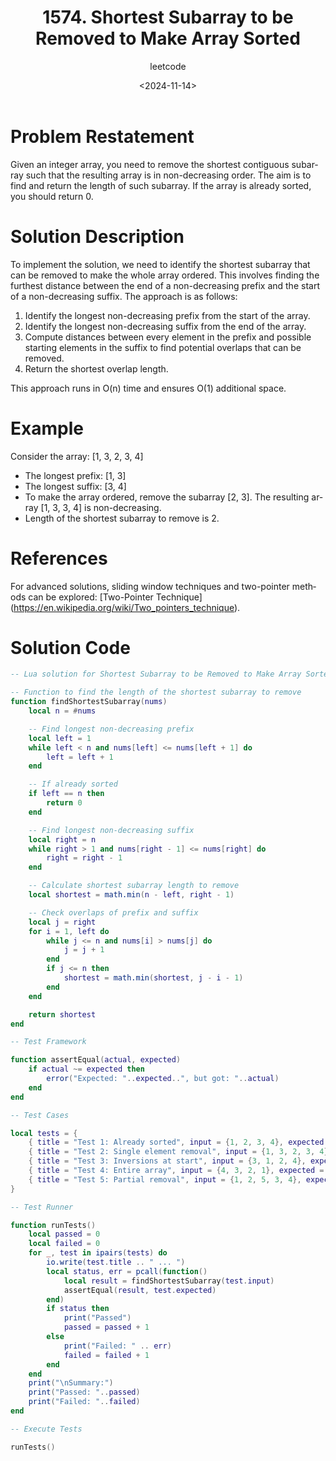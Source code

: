 ﻿#+title: 1574. Shortest Subarray to be Removed to Make Array Sorted
#+subtitle: leetcode
#+date: <2024-11-14>
#+language: en

* Problem Restatement

Given an integer array, you need to remove the shortest contiguous subarray such that the resulting array is in non-decreasing order. The aim is to find and return the length of such subarray. If the array is already sorted, you should return 0.

* Solution Description

To implement the solution, we need to identify the shortest subarray that can be removed to make the whole array ordered. This involves finding the furthest distance between the end of a non-decreasing prefix and the start of a non-decreasing suffix. The approach is as follows:

1. Identify the longest non-decreasing prefix from the start of the array.
2. Identify the longest non-decreasing suffix from the end of the array.
3. Compute distances between every element in the prefix and possible starting elements in the suffix to find potential overlaps that can be removed.
4. Return the shortest overlap length.

This approach runs in O(n) time and ensures O(1) additional space.

* Example

Consider the array: [1, 3, 2, 3, 4]
- The longest prefix: [1, 3]
- The longest suffix: [3, 4]
- To make the array ordered, remove the subarray [2, 3]. The resulting array [1, 3, 3, 4] is non-decreasing.
- Length of the shortest subarray to remove is 2.

* References

For advanced solutions, sliding window techniques and two-pointer methods can be explored: [Two-Pointer Technique](https://en.wikipedia.org/wiki/Two_pointers_technique).

* Solution Code

#+begin_src lua :tangle "1574.shortestSubarrayToRemove.lua" :results output
-- Lua solution for Shortest Subarray to be Removed to Make Array Sorted

-- Function to find the length of the shortest subarray to remove
function findShortestSubarray(nums)
    local n = #nums

    -- Find longest non-decreasing prefix
    local left = 1
    while left < n and nums[left] <= nums[left + 1] do
        left = left + 1
    end

    -- If already sorted
    if left == n then
        return 0
    end

    -- Find longest non-decreasing suffix
    local right = n
    while right > 1 and nums[right - 1] <= nums[right] do
        right = right - 1
    end

    -- Calculate shortest subarray length to remove
    local shortest = math.min(n - left, right - 1)

    -- Check overlaps of prefix and suffix
    local j = right
    for i = 1, left do
        while j <= n and nums[i] > nums[j] do
            j = j + 1
        end
        if j <= n then
            shortest = math.min(shortest, j - i - 1)
        end
    end

    return shortest
end

-- Test Framework

function assertEqual(actual, expected)
    if actual ~= expected then
        error("Expected: "..expected..", but got: "..actual)
    end
end

-- Test Cases

local tests = {
    { title = "Test 1: Already sorted", input = {1, 2, 3, 4}, expected = 0 },
    { title = "Test 2: Single element removal", input = {1, 3, 2, 3, 4}, expected = 2 },
    { title = "Test 3: Inversions at start", input = {3, 1, 2, 4}, expected = 1 },
    { title = "Test 4: Entire array", input = {4, 3, 2, 1}, expected = 3 },
    { title = "Test 5: Partial removal", input = {1, 2, 5, 3, 4}, expected = 2 },
}

-- Test Runner

function runTests()
    local passed = 0
    local failed = 0
    for _, test in ipairs(tests) do
        io.write(test.title .. " ... ")
        local status, err = pcall(function()
            local result = findShortestSubarray(test.input)
            assertEqual(result, test.expected)
        end)
        if status then
            print("Passed")
            passed = passed + 1
        else
            print("Failed: " .. err)
            failed = failed + 1
        end
    end
    print("\nSummary:")
    print("Passed: "..passed)
    print("Failed: "..failed)
end

-- Execute Tests

runTests()
#+end_src
